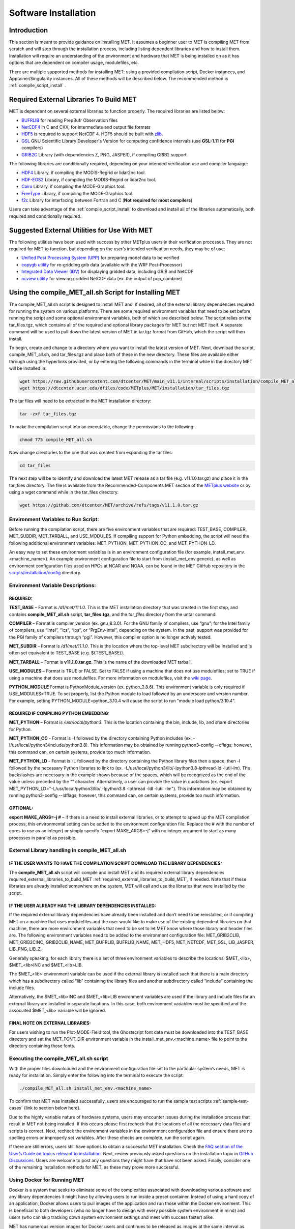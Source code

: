 .. _installation:

*********************
Software Installation
*********************

Introduction
============

This section is meant to provide guidance on installing MET. It assumes a beginner user to MET is compiling MET from scratch and will step through the installation process, including listing dependent libraries and how to install them. Installation will require an understanding of the environment and hardware that MET is being installed on as it has options that are dependent on compiler usage, modulefiles, etc.

There are multiple supported methods for installing MET: using a provided compilation script, Docker instances, and Apptainer/Singularity instances. All of these methods will be described below. 
The recommended method is :ref:`compile_script_install` .

.. required_external_libraries_to_build_MET:

Required External Libraries To Build MET
========================================

MET is dependent on several external libraries to function properly. The required libraries are listed below:

* `BUFRLIB <https://emc.ncep.noaa.gov/emc/pages/infrastructure/bufrlib.php>`_ for reading PrepBufr Observation files
* `NetCDF4 <http://www.unidata.ucar.edu/software/netcdf>`_ in C and CXX, for intermediate and output file formats
* `HDF5 <https://support.hdfgroup.org/ftp/HDF5/releases/hdf5-1.12/hdf5-1.12.2/src/hdf5-1.12.2.tar.gz>`_ is required to support NetCDF 4. HDF5 should be built with `zlib <http://www.zlib.net/>`_.
* `GSL <http://www.gnu.org/software/gsl>`_ GNU Scientific Library Developer's Version for computing confidence intervals (use **GSL-1.11** for **PGI** compilers)
* `GRIB2C <http://www.nco.ncep.noaa.gov/pmb/codes/GRIB2>`_ Library (with dependencies Z, PNG, JASPER), if compiling GRIB2 support.

The following libraries are conditionally required, depending on your intended verification use and compiler language:

* `HDF4 <http://www.hdfgroup.org/products/hdf4>`_ Library, if compiling the MODIS-Regrid or lidar2nc tool.
* `HDF-EOS2 <http://www.hdfgroup.org/hdfeos.html>`_ Library, if compiling the MODIS-Regrid or lidar2nc tool.
* `Cairo <http://cairographics.org/releases>`_ Library, if compiling the MODE-Graphics tool.
* `FreeType <http://www.freetype.org/download.html>`_ Library, if compiling the MODE-Graphics tool.
* `f2c <http://www.netlib.org/f2c>`_ Library for interfacing between Fortran and C (**Not required for most compilers**)

Users can take advantage of the :ref:`compile_script_install` to download and install all of the libraries automatically, both required and conditionally required.

Suggested External Utilities for Use With MET
=============================================

The following utilities have been used with success by other METplus users in their verification processes. They are not required for MET to function, but depending on the user’s intended verification needs, they may be of use:

* `Unified Post Processing System (UPP) <https://dtcenter.org/community-code/unified-post-processor-upp>`_ for preparing model data to be verified
* `copygb utility <http://www.cpc.ncep.noaa.gov/products/wesley/copygb.html>`_ for re-gridding grib data (available with the WRF Post-Processor)
* `Integrated Data Viewer (IDV) <http://www.unidata.ucar.edu/software/idv>`_ for displaying gridded data, including GRIB and NetCDF
* `ncview utility <http://meteora.ucsd.edu/~pierce/ncview_home_page.html>`_ for viewing gridded NetCDF data (ex. the output of pcp_combine)

.. _compile_script_install:

Using the compile_MET_all.sh Script for Installing MET
======================================================

The compile_MET_all.sh script is designed to install MET and, if desired, all of the external library dependencies required for running the system on various platforms. There are some required environment variables that need to be set before running the script and some optional environment variables, both of which are described below. The script relies on the tar_files.tgz, which contains all of the required and optional library packages for MET but not MET itself. A separate command will be used to pull down the latest version of MET in tar.tgz format from GitHub, which the script will then install.

To begin, create and change to a directory where you want to install the latest version of MET. Next, download the script, compile_MET_all.sh, and tar_files.tgz and place both of these in the new directory. These files are available either through using the hyperlinks provided, or by entering the following commands in the terminal while in the directory MET will be installed in:

.. code-block:: ini

  wget https://raw.githubusercontent.com/dtcenter/MET/main_v11.1/internal/scripts/installation/compile_MET_all.sh
  wget https://dtcenter.ucar.edu/dfiles/code/METplus/MET/installation/tar_files.tgz


The tar files will need to be extracted in the MET installation directory:

.. code-block:: ini

  tar -zxf tar_files.tgz

To make the compilation script into an executable, change the permissions to the following:

.. code-block:: ini

  chmod 775 compile_MET_all.sh

Now change directories to the one that was created from expanding the tar files:

.. code-block:: ini

  cd tar_files

The next step will be to identify and download the latest MET release as a tar file (e.g. v11.1.0.tar.gz) and place it in the tar_files directory. The file is available from the Recommended-Components MET section of the `METplus website <https://dtcenter.org/community-code/metplus/download>`_ or by using a wget command while in the tar_files directory:

.. code-block:: ini

  wget https://github.com/dtcenter/MET/archive/refs/tags/v11.1.0.tar.gz


.. _Install_Required-libraries-and:

Environment Variables to Run Script:
------------------------------------

Before running the compilation script, there are five environment variables that are required: 
TEST_BASE, COMPILER, MET_SUBDIR, MET_TARBALL, and USE_MODULES.  
If compiling support for Python embedding, the script will need the following additional environment variables: MET_PYTHON, MET_PYTHON_CC, and MET_PYTHON_LD.

An easy way to set these environment variables is in an environment configuration file 
(for example, install_met_env.<machine_name>). An example environment configuration file to start 
from (install_met_env.generic), as well as environment configuration files used on 
HPCs at NCAR and NOAA, can be found in the MET GitHub repository in the 
`scripts/installation/config 
<https://github.com/dtcenter/MET/tree/main_v11.1/internal/scripts/installation/config>`_ 
directory.

Environment Variable Descriptions:
----------------------------------

REQUIRED:
^^^^^^^^^

**TEST_BASE** – Format is */d1/met/11.1.0*. This is the MET installation directory that was 
created in the first step, and contains **compile_MET_all.sh** script, **tar_files.tgz**, 
and the *tar_files* directory from the untar command.

**COMPILER** – Format is compiler_version (ex. gnu_8.3.0). For the GNU family of compilers, 
use “gnu”; for the Intel family of compilers, use “intel”, “ics”, “ips”, or “PrgEnv-intel”, 
depending on the system. In the past, support was provided for the PGI family of compilers 
through “pgi”. However, this compiler option is no longer actively tested. 

**MET_SUBDIR** – Format is */d1/met/11.1.0*. This is the location where the top-level 
MET subdirectory will be installed and is often set equivalent to TEST_BASE (e.g. ${TEST_BASE}).

**MET_TARBALL** – Format is **v11.1.0.tar.gz**. This is the name of the downloaded MET tarball.

**USE_MODULES** – Format is TRUE or FALSE. Set to FALSE if using a machine that does not use 
modulefiles; set to TRUE if using a machine that does use modulefiles. For more information on 
modulefiles, visit the `wiki page <https://en.wikipedia.org/wiki/Environment_Modules_(software)>`_.

**PYTHON_MODULE** Format is PythonModule_version (ex. python_3.8.6). This environment variable 
is only required if USE_MODULES=TRUE. To set properly, list the Python module to load 
followed by an underscore and version number. For example, setting PYTHON_MODULE=python_3.10.4 
will cause the script to  run "module load python/3.10.4".

REQUIRED IF COMPILING PYTHON EMBEDDING:
^^^^^^^^^^^^^^^^^^^^^^^^^^^^^^^^^^^^^^^

**MET_PYTHON** – Format is */usr/local/python3*. This is the location containing the 
bin, include, lib, and share directories for Python.

**MET_PYTHON_CC** - Format is -I followed by the directory containing Python includes 
(ex. -I/usr/local/python3/include/python3.8). This information may be obtained by 
running python3-config --cflags; however, this command can, on certain systems, 
provide too much information.

**MET_PYTHON_LD** - Format is -L followed by the directory containing the Python library 
files then a space, then -l followed by the necessary Python libraries to link to 
(ex. -L/usr/local/python3/lib/\ -lpython3.8\ -lpthread\ -ldl\ -lutil\ -lm). 
The backslashes are necessary in the example shown because of the spaces, which will be 
recognized as the end of the value unless preceded by the “\” character. Alternatively, 
a user can provide the value in quotations 
(ex. export MET_PYTHON_LD="-L/usr/local/python3/lib/ -lpython3.8 -lpthread -ldl -lutil -lm"). 
This information may be obtained by running 
python3-config --ldflags; however, this command can, on certain systems, provide too much information.

OPTIONAL:
^^^^^^^^^

**export MAKE_ARGS=-j #** – If there is a need to install external libraries, or to attempt 
to speed up the MET compilation process, this environmental setting can be added to the 
environment configuration file. Replace the # with the number of cores to use 
as an integer) or simply specify “export MAKE_ARGS=-j” with no integer argument to 
start as many processes in parallel as possible. 

External Library handling in compile_MET_all.sh
-----------------------------------------------

IF THE USER WANTS TO HAVE THE COMPILATION SCRIPT DOWNLOAD THE LIBRARY DEPENDENCIES:
^^^^^^^^^^^^^^^^^^^^^^^^^^^^^^^^^^^^^^^^^^^^^^^^^^^^^^^^^^^^^^^^^^^^^^^^^^^^^^^^^^^

The **compile_MET_all.sh** script will compile and install MET and its required external 
library dependencies required_external_libraries_to_build_MET 
:ref:`required_external_libraries_to_build_MET`, if needed. 
Note that if these libraries are already installed somewhere on the system, 
MET will call and use the libraries that were installed by the script. 

IF THE USER ALREADY HAS THE LIBRARY DEPENDENCIES INSTALLED:
^^^^^^^^^^^^^^^^^^^^^^^^^^^^^^^^^^^^^^^^^^^^^^^^^^^^^^^^^^^

If the required external library dependencies have already been installed and don’t 
need to be reinstalled, or if compiling MET on a machine that uses modulefiles and 
the user would like to make use of the existing dependent libraries on that machine, 
there are more environment variables that need to be set to let MET know where those 
library and header files are. The following environment variables need to be added 
to the environment configuration file: 
MET_GRIB2CLIB, MET_GRIB2CINC, GRIB2CLIB_NAME, MET_BUFRLIB, BUFRLIB_NAME, MET_HDF5, 
MET_NETCDF, MET_GSL, LIB_JASPER, LIB_PNG, LIB_Z. 

Generally speaking, for each library there is a set of three environment variables to 
describe the locations: 
$MET_<lib>, $MET_<lib>INC and $MET_<lib>LIB.

The $MET_<lib> environment variable can be used if the external library is 
installed such that there is a main directory which has a subdirectory called 
“lib” containing the library files and another subdirectory called 
“include” containing the include files.

Alternatively, the $MET_<lib>INC and $MET_<lib>LIB environment variables are used if the 
library and include files for an external library are installed in separate locations. 
In this case, both environment variables must be specified and the associated 
$MET_<lib> variable will be ignored.

FINAL NOTE ON EXTERNAL LIBRARIES:
^^^^^^^^^^^^^^^^^^^^^^^^^^^^^^^^^

For users wishing to run the Plot-MODE-Field tool, the Ghostscript font data must be 
downloaded into the TEST_BASE directory and set the MET_FONT_DIR environment variable 
in the install_met_env.<machine_name> file  to point to the directory containing those fonts.

Executing the compile_MET_all.sh script
---------------------------------------

With the proper files downloaded and the environment configuration file set to the 
particular system’s needs, MET is ready for installation. 
Simply enter the following into the terminal to execute the script:

.. code-block:: ini

  ./compile_MET_all.sh install_met_env.<machine_name>

To confirm that MET was installed successfully, users are encouraged to run 
the sample test scripts :ref:`sample-test-cases` {link to section below here}.

Due to the highly variable nature of hardware systems, users may encounter issues during 
the installation process that result in MET not being installed. If this occurs please 
first recheck that the locations of all the necessary data files and scripts is correct. 
Next, recheck the environment variables in the environment configuration file and 
ensure there are no spelling errors or improperly set variables. 
After these checks are complete, run the script again.

If there are still errors, users still have options to obtain a successful 
MET installation. Check the `FAQ section of the User’s Guide on topics relevant to installation <https://met.readthedocs.io/en/latest/Users_Guide/appendixA.html#met-won-t-compile>`_. 
Next, review previously asked questions on the installation topic in 
`GitHub Discussions <https://github.com/dtcenter/METplus/discussions/categories/installation>`_. 
Users are welcome to post any questions they might have that have not been asked. 
Finally, consider one of the remaining installation methods for MET, 
as these may prove more successful.

Using Docker for Running MET
----------------------------

Docker is a system that seeks to eliminate some of the complexities associated with 
downloading various software and any library dependencies it might have by allowing 
users to run inside a preset container. Instead of using a hard copy of an application, 
Docker allows users to pull images of the application and run those within the 
Docker environment. This is beneficial to both developers (who no longer have to 
design with every possible system environment in mind) and users (who can skip tracking 
down system environment settings and meet with success faster) alike.

MET has numerous version images for Docker users and continues to be released as 
images at the same interval as system releases. While the advantages of Docker can 
make it an appealing installation route for first time users, it does require 
privileged user access that will result in an unsuccessful installation if not 
available. You should ensure that you have high system access (e.g. admin access) 
before attempting this method.

Installing Docker
-----------------

To begin, you will need to download and install the correct version of Docker 
for your system. The 
`Docker installation webpage <https://www.docker.com/>`_ should detect what 
system you are using to access the webpage and auto select the appropriate version. 
If you require a different version, select the correct version from the dropdown option. 
Follow Docker’s instructions for a successful installation.

Loading the Latest Docker Image of MET
--------------------------------------

Once you have confirmed your installation of Docker was successful, 
all you need to run MET is to download the latest image of MET in Docker. 
To accomplish that, use the pull command:

.. code-block:: ini

  docker pull dtcenter/met

Which will automatically pull the latest Docker image of MET. 
f you encounter an error, try adding the latest version number, for example:

.. code-block:: ini

  docker pull dtcenter/met:11.1.0

Running the Docker version of MET
---------------------------------

All that’s left to do is launch a shell in the Docker container. 
This is accomplished with the command:

.. code-block:: ini

  docker run -it --rm dtcenter/met /bin/bash

Note that the --rm command was added to automatically remove the container created 
from the image once you exit Docker. Simply remove this command if you’d like the 
container to persist after exiting. If there is an error during this run command, 
try adding the latest MET version number the same way you pulled the latest image of MET:

.. code-block:: ini

  docker run -it --rm dtcenter/met:11.1.0 /bin/bash 

If you were successful with the Docker usage of MET, it is highly recommended to move on 
to using the METplus wrappers of the tools, which have their own Docker image. 
Instructions for  obtaining that image are in the 
`METplus Wrappers User Guide <https://metplus.readthedocs.io/en/latest/Users_Guide/getting_started.html#metplus-in-docker>`_.

Using Apptainer for Running MET
===============================

.. _sample-test-cases:

Sample Test Cases
-----------------

Once the MET package has been built successfully, the user is encouraged to run the 
sample test scripts provided. They are run using make test in the top-level directory. 
Execute the following commands:

1. Type ‘make test >& make_test.log &’ to run all of the test scripts in the 
directory. These test scripts use test data supplied with the tarball. For instructions 
on running your own data, please refer to the MET User’s Guide.
2. Type ‘tail -f make_test.log’ to view the execution of the test script.
3. When the test script is finished, type ‘CTRL-C’ to quit the tail. Look in “out” 
to find the output files for these tests. Each tool has a separate, appropriately 
named subdirectory for its output files.
4. In particular, check that the PB2NC tool ran without error. If there was an error, 
run “make clean” then rerun your configure command adding –disable-block4 to your 
configure command line and rebuild MET.

Now that you’ve successfully installed MET, it is highly recommended to next 
install the METplus wrappers to take full advantage of Python integration. 
You can also proceed to the Tutorial and run through the examples that only utilize 
the MET processes 
(METplus wrapper applications and commands will not work unless you have installed METplus wrappers).

Required Libraries and Optional Utilities
=========================================

Three external libraries are required for compiling/building MET and should be downloaded and installed before attempting to install MET. Additional external libraries required for building advanced features in MET are discussed in :numref:`Installation-of-required` :

1. NCEP's BUFRLIB is used by MET to decode point-based observation datasets in PrepBUFR format. BUFRLIB is distributed and supported by NCEP and is freely available for download from `NCEP's BUFRLIB website <https://emc.ncep.noaa.gov/emc/pages/infrastructure/bufrlib.php>`_. BUFRLIB requires C and Fortran-90 compilers that should be from the same family of compilers used when building MET.

2. Several tools within MET use Unidata's NetCDF libraries for writing output NetCDF files. NetCDF libraries are distributed and supported by Unidata and are freely available for download from `Unidata's NetCDF website <http://www.unidata.ucar.edu/software/netcdf>`_. The same family of compilers used to build NetCDF should be used when building MET. MET is now compatible with the enhanced data model provided in NetCDF version 4. The support for NetCDF version 4 requires NetCDF-C, NetCDF-CXX, and HDF5, which is freely available for download on the `HDF5 webpage <https://support.hdfgroup.org/HDF5/>`_.

3. The GNU Scientific Library (GSL) is used by MET when computing confidence intervals. GSL is distributed and supported by the GNU Software Foundation and is freely available for download from the `GNU website <http://www.gnu.org/software/gsl>`_. 

4. The Zlib is used by MET for compression when writing postscript image files from tools (e.g. MODE, Wavelet-Stat, Plot-Data-Plane, and Plot-Point-Obs). Zlib is distributed, supported and is freely available for download from the `Zlib website <http://www.zlib.net>`_. 

Two additional utilities are strongly recommended for use with MET:

1. The Unified Post-Processor is recommended for post-processing the raw WRF model output prior to verifying the model forecasts with MET. The Unified Post-Processor is freely available for `download <https://epic.noaa.gov/unified-post-processor/>`_. MET can read data on a standard, de-staggered grid and on pressure or regular levels in the vertical. The Unified Post-Processor outputs model data in this format from both WRF cores, the NMM and the ARW. However, the Unified Post-Processor is not strictly required as long as the user can produce gridded model output on a standard de-staggered grid on pressure or regular levels in the vertical. Two-dimensional fields (e.g., precipitation amount) are also accepted for some modules.

2. The copygb utility is recommended for re-gridding model and observation datasets in GRIB version 1 format to a common verification grid. The copygb utility is distributed as part of the Unified Post-Processor and is available from other sources as well. While earlier versions of MET required that all gridded data be placed on a common grid, MET version 5.1 added support for automated re-gridding on the fly. After version 5.1, users have the option of running copygb to regrid their GRIB1 data ahead of time or leveraging the automated regridding capability within MET. 

.. _Installation-of-required:

Installation of Required Libraries
==================================

As described in :numref:`Install_Required-libraries-and`, some external libraries are required for building the MET:

1.
NCEP's BUFRLIB is used by the MET to decode point-based observation datasets in PrepBUFR format. Once you have downloaded and unpacked the BUFRLIB tarball, refer to the README_BUFRLIB file. When compiling the library using the GNU C and Fortran compilers, users are strongly encouraged to use the -DUNDERSCORE and -fno-second-underscore options. Compiling the BUFRLIB version 11.3.0 (recommended version) using the GNU compilers consists of the following three steps:

.. code-block:: none
		
  gcc -c -DUNDERSCORE `./getdefflags_C.sh` *.c >> make.log
  gfortran -c -fno-second-underscore -fallow-argument-mismatch `./getdefflags_F.sh` modv*.F moda*.F \
  `ls -1 *.F *.f | grep -v "mod[av]_"` >> make.log
  ar crv libbufr.a *.o

Compiling the BUFRLIB using the PGI C and Fortran-90 compilers consists of the following three steps:

.. code-block:: none

  pgcc -c -DUNDERSCORE `./getdefflags_C.sh` *.c >> make.log
  pgf90 -c -Mnosecond_underscore `./getdefflags_F.sh` modv*.F moda*.F \
  `ls -1 *.F *.f | grep -v "mod[av]_"` >> make.log
  ar crv libbufr.a *.o

Compiling the BUFRLIB using the Intel icc and ifort compilers consists of the following three steps:

.. code-block:: none
		
  icc -c -DUNDERSCORE `./getdefflags_C.sh` *.c >> make.log
  ifort -c `./getdefflags_F.sh` modv*.F moda*.F \
  `ls -1 *.F *.f | grep -v "mod[av]_"` >> make.log
  ar crv libbufr.a *.o

In the directions above, the static library file that is created will be named libbufr.a. MET will check for the library file named libbufr.a, however in some cases (e.g. where the BUFRLIB is already available on a system) the library file may be named differently (e.g. libbufr_v11.3.0_4_64.a). If the library is named anything other than libbufr.a, users will need to tell MET what library to link with by passing the BUFRLIB_NAME option to MET when running configure (e.g. BUFRLIB_NAME=-lbufr_v11.3.0_4_64).

2. Unidata's NetCDF libraries are used by several tools within MET for writing output NetCDF files. Both `NetCDF-C and NetCDF-CXX <https://www.unidata.ucar.edu/downloads/netcdf/>`_ are required. The same family of compilers used to build NetCDF should be used when building MET. Users may also find some utilities built for NetCDF such as ncdump and ncview useful for viewing the contents of NetCDF files. Support for NetCDF version 4 requires `HDF5 <https://portal.hdfgroup.org/display/HDF5/HDF5>`_.

3. The GNU Scientific Library (GSL) is used by MET for random sampling and normal and binomial distribution computations when estimating confidence intervals. Precompiled binary packages are available for most GNU/Linux distributions and may be installed with root access. When installing GSL from a precompiled package on Debian Linux, the developer's version of GSL must be used; otherwise, use the GSL version available from the `GNU GSL website <http://www.gnu.org/software/gsl/>`_. MET requires access to the GSL source headers and library archive file at build time. 

4. For users wishing to compile MET with GRIB2 file support, `NCEP's GRIB2 Library <http://www.nco.ncep.noaa.gov/pmb/codes/GRIB2>`_ in C (g2clib) must be installed, along with jasperlib, libpng, and zlib. **Please note that compiling the GRIB2C library with the -D__64BIT__ option requires that MET also be configured with CFLAGS="-D__64BIT__". Compiling MET and the GRIB2C library inconsistently may result in a segmentation fault or an "out of memory" error when reading GRIB2 files.** MET looks for the GRIB2C library to be named libgrib2c.a, which may be set in the GRIB2C makefile as LIB=libgrib2c.a. However in some cases, the library file may be named differently (e.g. libg2c_v1.6.0.a). If the library is named anything other than libgrib2c.a, users will need to tell MET what library to link with by passing the GRIB2CLIB_NAME option to MET when running configure (e.g. GRIB2CLIB_NAME=-lg2c_v1.6.0).

5. Users wishing to compile MODIS-regrid and/or lidar2nc will need to install both the `HDF4 <https://portal.hdfgroup.org/display/HDF4/HDF4>`_ and `HDF-EOS2 <http://hdfeos.org/>`_ libraries available from the HDF group websites linked here.

6. The MODE-Graphics utility requires `Cairo <http://cairographics.org/releases>`_ and `FreeType <http://www.freetype.org/download.html>`_. Thus, users who wish to compile this utility must install both libraries. In addition, users will need to download the `Ghostscript font data <http://sourceforge.net/projects/gs-fonts>`_ required at runtime.

.. _Installation-of-optional:

Installation of Optional Utilities
==================================

As described in the introduction to this section, two additional utilities are strongly recommended for use with MET.

1. The `Unified Post-Processor <https://epic.noaa.gov/unified-post-processor/>`_ is recommended for post-processing the raw WRF model output prior to verifying the data with MET. The Unified Post-Processor may be used on WRF output from both the ARW and NMM cores.

2. The copygb utility is recommended for re-gridding model and observation datasets in GRIB format to a common verification grid. The copygb utility is distributed as part of the Unified Post-Processor and is available from other sources as well. Please refer to the "Unified Post-processor" utility mentioned above for information on availability and installation.

.. _met_directory_structure:

MET Directory Structure
=======================

The top-level MET directory consists of  Makefiles, configuration files, and several subdirectories. The top-level Makefile and configuration files control how the entire toolkit is built. Instructions for using these files to build MET can be found in :numref:`Install_Building-the-MET`.

When MET has been successfully built and installed, the installation directory contains two subdirectories. The *bin/* directory contains executables for each module of MET as well as several plotting utilities. The *share/met/* directory contains many subdirectories with data required at runtime and a subdirectory of sample R scripts utilities. The *colortables/*, *map/*, and *ps/* subdirectories contain data used in creating PostScript plots for several MET tools. The *poly/* subdirectory contains predefined lat/lon polyline regions for use in selecting regions over which to verify. The polylines defined correspond to verification regions used by NCEP as described in :numref:`Appendix B, Section %s <appendixB>`. The *config/* directory contains default configuration files for the MET tools. The *python/* subdirectory contains python scripts. The *python/examples* subdirectory contains sample scripts used in Python embedding (:numref:`Appendix F, Section %s <appendixF>`). The *python/pyembed/* subdirectory contains code used in Python embedding (:numref:`Appendix F, Section %s <appendixF>`). The *table_files/* and *tc_data/* subdirectories contain GRIB table definitions and tropical cyclone data, respectively. The *Rscripts/* subdirectory contains a handful of plotting graphic utilities for MET-TC. These are the same Rscripts that reside under the top-level MET *scripts/Rscripts* directory, other than it is the installed location.

The *data/* directory contains several configuration and static data files used by MET. The *sample_fcst/* and *sample_obs/* subdirectories contain sample data used by the test scripts provided in the *scripts/* directory. 

The *docs/* directory contains the Sphinx documentation for MET.

The *out/* directory will be populated with sample output from the test cases described in the next section. 

The *src/* directory contains the source code for each of the tools in MET. 

The *scripts/* directory contains test scripts that are run by make test after MET has been successfully built, and a directory of sample configuration files used in those tests located in the *scripts/config/* subdirectory. The output from the test scripts in this directory will be written to the *out/* directory. Users are encouraged to copy sample configuration files to another location and modify them for their own use.

The *share/met/Rscripts* directory contains a handful of sample R scripts, including plot_tcmpr.R, which provides graphic utilities for MET-TC. For more information on the graphics capabilities, see :numref:`TC-Stat-tool-example` of this User's Guide.

.. _Install_Building-the-MET:

Building the MET Package
========================

Building the MET package consists of three main steps: (1) install the required libraries, (2) configure the environment variables, and (3) configure and execute the build. Users can follow the instructions below or use a sample installation script.  Users can find the script and its instructions under on the `Downloads <https://dtcenter.org/community-code/model-evaluation-tools-met/download>`_ page of the MET website.

Get the MET source code
-----------------------

The MET source code is available for download from the public `MET GitHub repository <https://github.com/dtcenter/MET>`_.

- Open a web browser and go to the `latest stable MET release <https://github.com/dtcenter/MET/releases/latest>`_.

- Click on the `Source code` link (either the *zip* or *tar.gz*) under Assets and when prompted, save it to your machine.

- (Optional) Verify the checksum of the source code download

    - Download the checksum file that corresponds to the source code download link that was used (checksum_zip.txt for the *zip* file and checksum_tar.txt for the *tar.gz* file). Put the checksum file into the same directory as the source code file.
    - Run the *sha256sum* command with the --check argument to verify that the source code download file was not corrupted.

Zip File::

    sha256sum --check checksum_zip.txt

Tar File::

    sha256sum --check checksum_tar.txt

.. note::
   If the source code is downloaded using **wget**, then the filenames will not
   match the filenames listed in the checksum files. If the source code is
   downloaded using **curl**, the *-LJO* flags should be added to the command to
   preserve the expected filenames found in the checksum files.
   
- Uncompress the source code (on Linux/Unix\ *: gunzip* for zip file or *tar xvfz* for the tar.gz file)

Install the Required Libraries
------------------------------

• Please refer to :numref:`Installation-of-required` and :numref:`Installation-of-optional` on how to install the required and optional libraries.

• If installing the required and optional libraries in a non-standard location, the user may need to tell MET where to find them. This can be done by setting or adding to the LD_LIBRARY PATH to include the path to the library files.

Set Environment Variables
-------------------------

The MET build uses environment variables to specify the locations of the needed external libraries. For each library, there is a set of three environment variables to describe the locations: $MET_<lib>, $MET_<lib>INC and $MET_<lib>LIB.

The $MET_<lib> environment variable can be used if the external library is installed such that there is a main directory which has a subdirectory called "lib" containing the library files and another subdirectory called "include" containing the include files. For example, if the NetCDF library files are installed in */opt/netcdf/lib* and the include files are in */opt/netcdf/include*, you can just define the $MET_NETCDF environment variable to be "*/opt/netcdf*".

The $MET_<lib>INC and $MET_<lib>LIB environment variables are used if the library and include files for an external library are installed in separate locations. In this case, both environment variables must be specified and the associated $MET_<lib> variable will be ignored. For example, if the NetCDF include files are installed in */opt/include/netcdf* and the library files are in */opt/lib/netcdf*, then you would set $MET_NETCDFINC to "*/opt/include/netcdf*" and $MET_NETCDFLIB to "*/opt/lib/netcdf*".

The following environment variables should also be set:

* Set $MET_NETCDF to point to the main NetCDF directory, or set $MET_NETCDFINC to point to the directory with the NetCDF include files and set $MET_NETCDFLIB to point to the directory with the NetCDF library files. Note that the files for both NetCDF-C and NetCDF-CXX must be installed in the same include and library directories.

* Set $MET_HDF5 to point to the main HDF5 directory.

* Set $MET_BUFR to point to the main BUFR directory, or set $MET_BUFRLIB to point to the directory with the BUFR library files. Because we don't use any BUFR library include files, you don't need to specify $MET_BUFRINC.

* Set $MET_GSL to point to the main GSL directory, or set $MET_GSLINC to point to the directory with the GSL include files and set $MET_GSLLIB to point to the directory with the GSL library files.

* If compiling support for GRIB2, set $MET_GRIB2CINC and $MET_GRIB2CLIB to point to the main GRIB2C directory which contains both the include and library files. These are used instead of $MET_GRIB2C since the main GRIB2C directory does not contain include and lib subdirectories.

* If compiling support for PYTHON, set $MET_PYTHON_BIN_EXE to specify the desired python executable to be used. Also set $MET_PYTHON_CC, and $MET_PYTHON_LD to specify the compiler (-I) and linker (-L) flags required for python. Set $MET_PYTHON_CC for the directory containing the "Python.h" header file. Set $MET_PYTHON_LD for the directory containing the python library file and indicate the name of that file. For example:

  .. code-block:: none

    MET_PYTHON_BIN_EXE='/usr/bin/python3.6'
    MET_PYTHON_CC='-I/usr/include/python3.6'
    MET_PYTHON_LD='-L/usr/lib/python3.6/config-x86_64-linux-gnu -lpython3.6m'

  Note that this version of Python must include support for a minimum set of required packages. For more information about Python support in MET, including the list of required packages, please refer to :numref:`Appendix F, Section %s <appendixF>`.


* If compiling MODIS-Regrid and/or lidar2nc, set $MET_HDF to point to the main HDF4 directory, or set $MET_HDFINC to point to the directory with the HDF4 include files and set $MET_HDFLIB to point to the directory with the HDF4 library files. Also, set $MET_HDFEOS to point to the main HDF EOS directory, or set $MET_HDFEOSINC to point to the directory with the HDF EOS include files and set $MET_HDFEOSLIB to point to the directory with the HDF EOS library files.

* If compiling MODE Graphics, set $MET_CAIRO to point to the main Cairo directory, or set$MET_CAIROINC to point to the directory with the Cairo include files and set $MET_CAIROLIB to point to the directory with the Cairo library files. Also, set $MET_FREETYPE to point to the main FreeType directory, or set $MET_FREETYPEINC to point to the directory with the FreeType include files and set $MET_FREETYPELIB to point to the directory with the FreeType library files.

*  When running MODE Graphics, set $MET_FONT_DIR to the directory containing font data required at runtime. A link to the tarball containing this font data can be found on the MET website.

For ease of use, you should define these in your .cshrc or equivalent file.

Configure and Execute the Build
-------------------------------

Example: To configure MET to install all of the available tools in the "bin" subdirectory of your current directory, you would use the following commands:

.. code-block:: none

  1. ./configure --prefix=`pwd` --enable-grib2 --enable-python \
                 --enable-modis --enable-mode_graphics --enable-lidar2nc
  2. Type 'make install >& make_install.log &'
  3. Type 'tail -f make_install.log' to view the execution of the make.
  4. When make is finished, type 'CTRL-C' to quit the tail.

If all tools are enabled and the build is successful, the "*<prefix>/bin*" directory (where *<prefix>* is the prefix you specified on your configure command line) will contain the following executables:

.. code-block:: none

   - ascii2nc
   - ensemble_stat
   - gen_ens_prod
   - gen_vx_mask
   - grid_stat
   - gis_dump_dbf
   - gis_dump_shp
   - gis_dump_shx
   - grid_diag
   - gsid2mpr
   - gsidens2orank
   - lidar2nc
   - madis2nc
   - mode
   - mode_analysis
   - modis_regrid
   - mtd
   - pb2nc
   - pcp_combine
   - plot_data_plane
   - plot_mode_field
   - plot_point_obs
   - point2grid
   - point_stat
   - rmw_analysis
   - regrid_data_plane
   - series_analysis
   - shift_data_plane
   - stat_analysis
   - tc_dland
   - tc_gen
   - tc_pairs
   - tc_rmw
   - tc_stat
   - wavelet_stat
   - wwmca_plot
   - wwmca_regrid

NOTE: Several compilation warnings may occur which are expected. If any errors occur, please refer to :numref:`Appendix A, Section %s <Troubleshooting>` on troubleshooting for common problems. 

**-help** and **-version** command line options are available for all of the MET tools. Typing the name of the tool with no command line options also produces the usage statement.

The configure script has command line options to specify where to install MET and which MET utilities to install. Include any of the following options that apply to your system:

.. code-block:: none
		
  --prefix=PREFIX

By default, MET will install all the files in "*/usr/local/bin*". You can specify an installation prefix other than "*/usr/local*" using "--prefix", for instance "--prefix=$HOME" or "--prefix=`pwd`".

.. code-block:: none

  --enable-grib2

Enable compilation of utilities using GRIB2. Requires $MET_GRIB2C.

.. code-block:: none

  --enable-python

Enable compilation of python interface. Requires $MET_PYTHON_CC and $MET_PYTHON_LD.

.. code-block:: none

  --enable-lidar2nc
  
Enable compilation of utilities using the LIDAR2NC tool.

.. code-block:: none

  --enable-modis

Enable compilation of the Modis-Regrid tool. Requires $MET_HDF, $MET_HDFEOSINC, and $MET_HDFEOSLIB.

.. code-block:: none
		
  --enable-mode_graphics

Enable compilation of the MODE-Graphics tool. Requires $MET_CAIRO and $MET_FREETYPE.

.. code-block:: none

  --disable-block4

Disable use of BLOCK4 in the compilation. Use this if you have trouble using PrepBUFR files.

.. code-block:: none

  --disable-openmp

Disable compilation of OpenMP directives within the code which allows some code
regions to benefit from thread-parallel execution. Runtime environment variable
:code:`OMP_NUM_THREADS` controls the number of threads.

Run the configure script with the **-help** argument to see the full list of configuration options.

Make Targets
------------

The autoconf utility provides some standard make targets for the users. In MET, the following standard targets have been implemented and tested:

1. **all** - compile all of the components in the package, but don't install them.

2. **install** - install the components (where is described below). Will also compile if "make all" hasn't been done yet.

3. **clean** - remove all of the temporary files created during the compilation.

4. **uninstall** - remove the installed files. For us, these are the executables and the files in $MET_BASE.

MET also has the following non-standard targets:

5. **test** - runs the *scripts/test_all.sh* script. You must run "make install" before using this target.

.. _sample-test-cases:
   
Sample Test Cases
=================

Once the MET package has been built successfully, the user is encouraged to run the sample test scripts provided. They are run using make test in the top-level directory. Execute the following commands:

1. Type 'make test >& make_test.log &' to run all of the test scripts in the directory. These test scripts use test data supplied with the tarball. For instructions on running your own data, please refer to the MET User's Guide.

2. Type 'tail -f make_test.log' to view the execution of the test script.

3. When the test script is finished, type 'CTRL-C' to quit the tail. Look in "out" to find the output files for these tests. Each tool has a separate, appropriately named subdirectory for its output files. 

4. In particular, check that the PB2NC tool ran without error. If there was an error, run "make clean" then rerun your configure command adding **--disable-block4** to your configure command line and rebuild MET.
